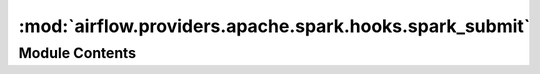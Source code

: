 :mod:`airflow.providers.apache.spark.hooks.spark_submit`
========================================================

.. py:module:: airflow.providers.apache.spark.hooks.spark_submit


Module Contents
---------------

.. py:class:: SparkSubmitHook(conf: Optional[Dict[str, Any]] = None, conn_id: str = 'spark_default', files: Optional[str] = None, py_files: Optional[str] = None, archives: Optional[str] = None, driver_class_path: Optional[str] = None, jars: Optional[str] = None, java_class: Optional[str] = None, packages: Optional[str] = None, exclude_packages: Optional[str] = None, repositories: Optional[str] = None, total_executor_cores: Optional[int] = None, executor_cores: Optional[int] = None, executor_memory: Optional[str] = None, driver_memory: Optional[str] = None, keytab: Optional[str] = None, principal: Optional[str] = None, proxy_user: Optional[str] = None, name: str = 'default-name', num_executors: Optional[int] = None, status_poll_interval: int = 1, application_args: Optional[List[Any]] = None, env_vars: Optional[Dict[str, Any]] = None, verbose: bool = False, spark_binary: Optional[str] = None)

   Bases: :class:`airflow.hooks.base_hook.BaseHook`, :class:`airflow.utils.log.logging_mixin.LoggingMixin`

   This hook is a wrapper around the spark-submit binary to kick off a spark-submit job.
   It requires that the "spark-submit" binary is in the PATH or the spark_home to be
   supplied.

   :param conf: Arbitrary Spark configuration properties
   :type conf: dict
   :param conn_id: The connection id as configured in Airflow administration. When an
       invalid connection_id is supplied, it will default to yarn.
   :type conn_id: str
   :param files: Upload additional files to the executor running the job, separated by a
       comma. Files will be placed in the working directory of each executor.
       For example, serialized objects.
   :type files: str
   :param py_files: Additional python files used by the job, can be .zip, .egg or .py.
   :type py_files: str
   :param: archives: Archives that spark should unzip (and possibly tag with #ALIAS) into
       the application working directory.
   :param driver_class_path: Additional, driver-specific, classpath settings.
   :type driver_class_path: str
   :param jars: Submit additional jars to upload and place them in executor classpath.
   :type jars: str
   :param java_class: the main class of the Java application
   :type java_class: str
   :param packages: Comma-separated list of maven coordinates of jars to include on the
       driver and executor classpaths
   :type packages: str
   :param exclude_packages: Comma-separated list of maven coordinates of jars to exclude
       while resolving the dependencies provided in 'packages'
   :type exclude_packages: str
   :param repositories: Comma-separated list of additional remote repositories to search
       for the maven coordinates given with 'packages'
   :type repositories: str
   :param total_executor_cores: (Standalone & Mesos only) Total cores for all executors
       (Default: all the available cores on the worker)
   :type total_executor_cores: int
   :param executor_cores: (Standalone, YARN and Kubernetes only) Number of cores per
       executor (Default: 2)
   :type executor_cores: int
   :param executor_memory: Memory per executor (e.g. 1000M, 2G) (Default: 1G)
   :type executor_memory: str
   :param driver_memory: Memory allocated to the driver (e.g. 1000M, 2G) (Default: 1G)
   :type driver_memory: str
   :param keytab: Full path to the file that contains the keytab
   :type keytab: str
   :param principal: The name of the kerberos principal used for keytab
   :type principal: str
   :param proxy_user: User to impersonate when submitting the application
   :type proxy_user: str
   :param name: Name of the job (default airflow-spark)
   :type name: str
   :param num_executors: Number of executors to launch
   :type num_executors: int
   :param status_poll_interval: Seconds to wait between polls of driver status in cluster
       mode (Default: 1)
   :type status_poll_interval: int
   :param application_args: Arguments for the application being submitted
   :type application_args: list
   :param env_vars: Environment variables for spark-submit. It
       supports yarn and k8s mode too.
   :type env_vars: dict
   :param verbose: Whether to pass the verbose flag to spark-submit process for debugging
   :type verbose: bool
   :param spark_binary: The command to use for spark submit.
                        Some distros may use spark2-submit.
   :type spark_binary: str

   
   .. method:: _resolve_should_track_driver_status(self)

      Determines whether or not this hook should poll the spark driver status through
      subsequent spark-submit status requests after the initial spark-submit request
      :return: if the driver status should be tracked



   
   .. method:: _resolve_connection(self)



   
   .. method:: get_conn(self)



   
   .. method:: _get_spark_binary_path(self)



   
   .. method:: _mask_cmd(self, connection_cmd: Union[str, List[str]])



   
   .. method:: _build_spark_submit_command(self, application: str)

      Construct the spark-submit command to execute.

      :param application: command to append to the spark-submit command
      :type application: str
      :return: full command to be executed



   
   .. method:: _build_track_driver_status_command(self)

      Construct the command to poll the driver status.

      :return: full command to be executed



   
   .. method:: submit(self, application: str = '', **kwargs)

      Remote Popen to execute the spark-submit job

      :param application: Submitted application, jar or py file
      :type application: str
      :param kwargs: extra arguments to Popen (see subprocess.Popen)



   
   .. method:: _process_spark_submit_log(self, itr: Iterator[Any])

      Processes the log files and extracts useful information out of it.

      If the deploy-mode is 'client', log the output of the submit command as those
      are the output logs of the Spark worker directly.

      Remark: If the driver needs to be tracked for its status, the log-level of the
      spark deploy needs to be at least INFO (log4j.logger.org.apache.spark.deploy=INFO)

      :param itr: An iterator which iterates over the input of the subprocess



   
   .. method:: _process_spark_status_log(self, itr: Iterator[Any])

      Parses the logs of the spark driver status query process

      :param itr: An iterator which iterates over the input of the subprocess



   
   .. method:: _start_driver_status_tracking(self)

      Polls the driver based on self._driver_id to get the status.
      Finish successfully when the status is FINISHED.
      Finish failed when the status is ERROR/UNKNOWN/KILLED/FAILED.

      Possible status:

      SUBMITTED
          Submitted but not yet scheduled on a worker
      RUNNING
          Has been allocated to a worker to run
      FINISHED
          Previously ran and exited cleanly
      RELAUNCHING
          Exited non-zero or due to worker failure, but has not yet
          started running again
      UNKNOWN
          The status of the driver is temporarily not known due to
          master failure recovery
      KILLED
          A user manually killed this driver
      FAILED
          The driver exited non-zero and was not supervised
      ERROR
          Unable to run or restart due to an unrecoverable error
          (e.g. missing jar file)



   
   .. method:: _build_spark_driver_kill_command(self)

      Construct the spark-submit command to kill a driver.
      :return: full command to kill a driver



   
   .. method:: on_kill(self)

      Kill Spark submit command





